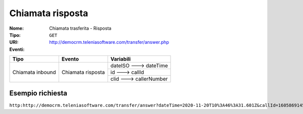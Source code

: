 .. _ChiamataTrasferita_Risposta:

=================
Chiamata risposta
=================

:Nome:
    Chiamata trasferita - Risposta
:Tipo:
    ``GET``
:URI: http://democrm.teleniasoftware.com/transfer/answer.php
:Eventi:

+-------------------+-------------------+-------------------------+
| Tipo              | Evento            | Variabili               |
+===================+===================+=========================+
| Chiamata inbound  | Chiamata risposta | dateISO ---> dateTime   |
+                   +                   +-------------------------+
|                   |                   | id ---> callId          |
+                   +                   +-------------------------+
|                   |                   | clid ---> callerNumber  |
+-------------------+-------------------+-------------------------+

Esempio richiesta
=================

``http:http://democrm.teleniasoftware.com/transfer/answer?dateTime=2020-11-20T10%3A46%3A31.601Z&callId=1605869145.791%40d92061befe&callerNumber=0987654321``